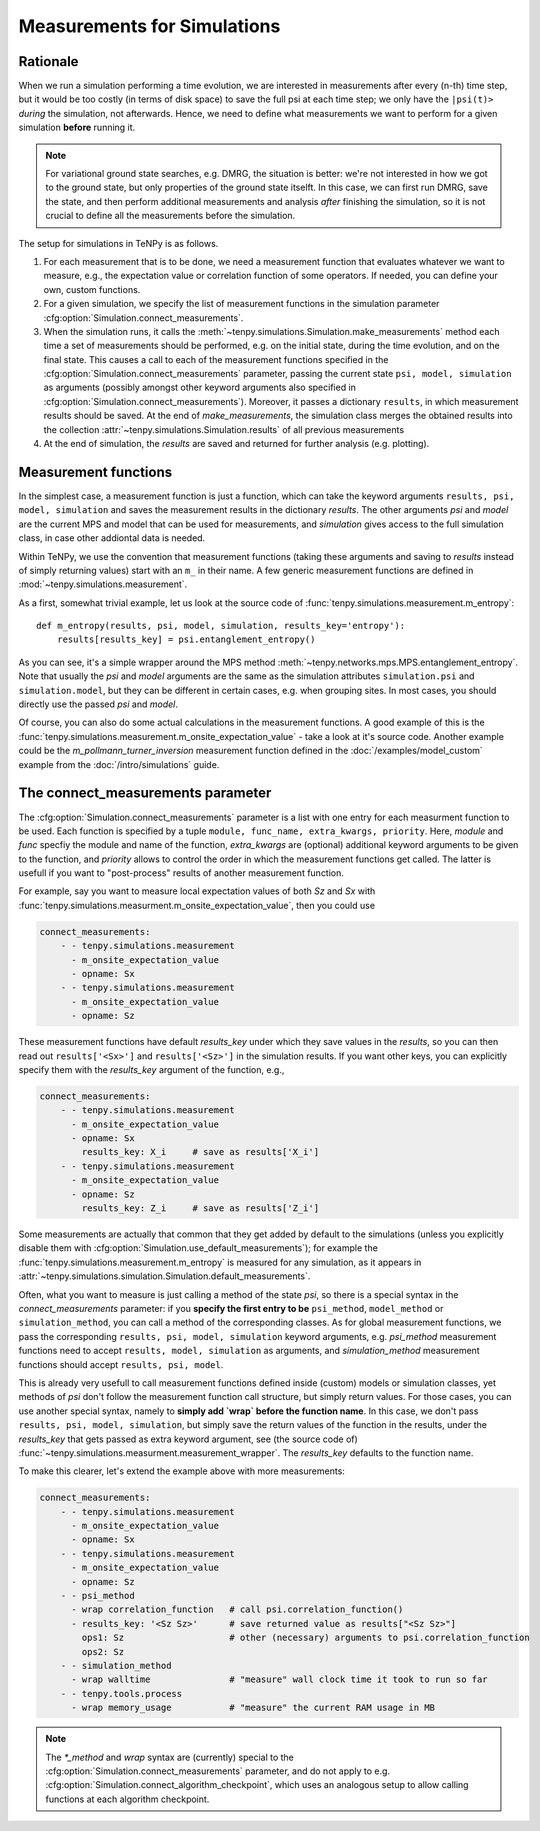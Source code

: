 Measurements for Simulations
============================

Rationale
---------

When we run a simulation performing a time evolution, we are interested in measurements
after every (n-th) time step, but it would be too costly (in terms of disk space) to save the
full psi at each time step; we only have the ``|psi(t)>`` *during* the simulation, not afterwards.
Hence, we need to define what measurements we want to perform for a given simulation **before**
running it.

.. note ::
    For variational ground state searches, e.g. DMRG, the situation is better: we're not
    interested in how we got to the ground state, but only properties of the ground state itselft.
    In this case, we can first run DMRG, save the state, and then perform additional
    measurements and analysis *after* finishing the simulation, so it is not crucial to
    define all the measurements before the simulation.

The setup for simulations in TeNPy is as follows.

1) For each measurement that is to be done, we need a measurement function that evaluates
   whatever we want to measure, e.g., the expectation value or correlation function of some operators.
   If needed, you can define your own, custom functions.
2) For a given simulation, we specify the list of measurement functions in the simulation parameter
   :cfg:option:`Simulation.connect_measurements`.
3) When the simulation runs, it calls the :meth:`~tenpy.simulations.Simulation.make_measurements` method
   each time a set of measurements should be performed, e.g. on the initial state, during the time 
   evolution, and on the final state.
   This causes a call to each of the measurement functions specified in
   the :cfg:option:`Simulation.connect_measurements` parameter, passing the current state
   ``psi, model, simulation`` as arguments (possibly amongst other keyword arguments 
   also specified in :cfg:option:`Simulation.connect_measurements`).
   Moreover, it passes a dictionary ``results``, in which measurement results should be saved.
   At the end of `make_measurements`, the simulation class merges the obtained results 
   into the collection :attr:`~tenpy.simulations.Simulation.results` of all previous measurements
4) At the end of simulation, the `results` are saved and returned for further analysis (e.g. plotting).


Measurement functions
---------------------

In the simplest case, a measurement function is just a function, which can take the keyword arguments
``results, psi, model, simulation`` and saves the measurement results in the dictionary `results`.
The other arguments `psi` and `model` are the current MPS and model that can be used for measurements, 
and `simulation` gives access to the full simulation class, in case other addiontal data is needed.

Within TeNPy, we use the convention that measurement functions (taking these arguments and saving to `results` instead
of simply returning values) start with an ``m_`` in their name.
A few generic measurement functions are defined in :mod:`~tenpy.simulations.measurement`.

As a first, somewhat trivial example, let us look at the source code of
:func:`tenpy.simulations.measurement.m_entropy`::

    def m_entropy(results, psi, model, simulation, results_key='entropy'):
        results[results_key] = psi.entanglement_entropy()

As you can see, it's a simple wrapper around the MPS method :meth:`~tenpy.networks.mps.MPS.entanglement_entropy`.
Note that usually the `psi` and `model` arguments are the same as the simulation attributes 
``simulation.psi`` and ``simulation.model``, but they can be different in certain cases, e.g. when grouping sites.
In most cases, you should directly use the passed `psi` and `model`.

Of course, you can also do some actual calculations in the measurement functions.
A good example of this is the :func:`tenpy.simulations.measurement.m_onsite_expectation_value` - take a look at it's
source code. Another example could be the `m_pollmann_turner_inversion` measurement function defined in the
:doc:`/examples/model_custom` example from the :doc:`/intro/simulations` guide.


The connect_measurements parameter
----------------------------------

The :cfg:option:`Simulation.connect_measurements` parameter is a list with one entry for each measurment function to be
used. Each function is specified by a tuple ``module, func_name, extra_kwargs, priority``.
Here, `module` and `func` specfiy the module and name of the function, `extra_kwargs` are (optional) additional keyword
arguments to be given to the function, and `priority` allows to control the order in which the measurement functions get
called. The latter is usefull if you want to "post-process" results of another measurement function.

For example, say you want to measure local expectation values of both `Sz` and `Sx` with
:func:`tenpy.simulations.measurment.m_onsite_expectation_value`, then you could use

.. code :: yaml

    connect_measurements:
        - - tenpy.simulations.measurement
          - m_onsite_expectation_value
          - opname: Sx
        - - tenpy.simulations.measurement
          - m_onsite_expectation_value
          - opname: Sz

These measurement functions have default `results_key` under which they save values in the `results`, so you can then
read out ``results['<Sx>']`` and ``results['<Sz>']`` in the simulation results.
If you want other keys, you can explicitly specify them with the `results_key` argument of the function, e.g.,

.. code :: yaml

    connect_measurements:
        - - tenpy.simulations.measurement
          - m_onsite_expectation_value
          - opname: Sx
            results_key: X_i     # save as results['X_i']
        - - tenpy.simulations.measurement
          - m_onsite_expectation_value
          - opname: Sz
            results_key: Z_i     # save as results['Z_i']


Some measurements are actually that common that they get added by default to the simulations (unless you explicitly
disable them with :cfg:option:`Simulation.use_default_measurements`); for example the :func:`tenpy.simulations.measurement.m_entropy`
is measured for any simulation, as it appears in :attr:`~tenpy.simulations.simulation.Simulation.default_measurements`.

Often, what you want to measure is just calling a method of the state `psi`, so there is a special syntax in the
`connect_measurements` parameter:
if you **specify the first entry to be** ``psi_method``, ``model_method`` or ``simulation_method``, you can call a method of the
corresponding classes. 
As for global measurement functions, we pass the corresponding ``results, psi, model, simulation`` keyword arguments,
e.g. `psi_method` measurement functions need to accept ``results, model, simulation`` as arguments, and
`simulation_method` measurement functions should accept ``results, psi, model``.

This is already very usefull to call measurement functions defined inside (custom) models or simulation classes, 
yet methods of `psi` don't follow the measurement function call structure, but simply return values.
For those cases, you can use another special syntax, namely to **simply add `wrap` before the function name**.
In this case, we don't pass ``results, psi, model, simulation``, but simply save the return values of the function
in the results, under the `results_key` that gets passed as extra keyword argument,
see (the source code of) :func:`~tenpy.simulations.measurment.measurement_wrapper`.
The `results_key` defaults to the function name.

To make this clearer, let's extend the example above with more measurements:

.. code :: yaml

    connect_measurements:
        - - tenpy.simulations.measurement
          - m_onsite_expectation_value
          - opname: Sx
        - - tenpy.simulations.measurement
          - m_onsite_expectation_value
          - opname: Sz
        - - psi_method
          - wrap correlation_function   # call psi.correlation_function()
          - results_key: '<Sz Sz>'      # save returned value as results["<Sz Sz>"]
            ops1: Sz                    # other (necessary) arguments to psi.correlation_function
            ops2: Sz
        - - simulation_method
          - wrap walltime               # "measure" wall clock time it took to run so far
        - - tenpy.tools.process
          - wrap memory_usage           # "measure" the current RAM usage in MB


.. note ::

   The `*_method` and `wrap` syntax are (currently) special to the :cfg:option:`Simulation.connect_measurements`
   parameter, and do not apply to e.g. :cfg:option:`Simulation.connect_algorithm_checkpoint`, which uses an analogous
   setup to allow calling functions at each algorithm checkpoint.
